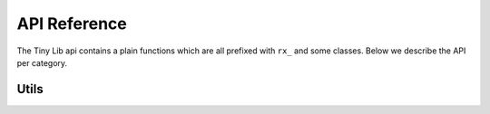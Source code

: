 *************
API Reference
*************

.. highlight:: c++

The Tiny Lib api contains a plain functions which are all prefixed with
``rx_`` and some classes. Below we describe the API per category.

Utils
-----

.. function:: GLuint rx_create_shader(GLenum, const char*)

    Creates a shader for the given type and source.
    
    ::
    
        static const char* MY_VERTEX_SHADER = ""
            "#version 330"
            "uniform mat4 u_pm;"
            "uniform mat4 u_vm;"
            "layout( location = 0 ) in vec4 a_pos;"
            ""
            "void main() {"
            "  gl_Position = u_pm * u_vm * a_pos;"
            "}"
            "";

        GLuint vert = rx_create_shader(GL_VERTEX_SHADER, MY_VERTEX_SHADER);
 

    :param GLenum: What kind of shader to create ``GL_VERTEX_SHADER``, ``GL_FRAGMENT_SHADER``
    :param const char*: Pointer to the shader source
    :rtype: GLuint, the created shader.

.. function:: GLuint rx_create_shader_from_file(GLenum, std::string)

    Creates a shader for the given type and filepath.

    :: 

         GLuint vert = rx_create_shader_from_file(GL_VERTEX_SHADER, "my_shader.vert");

    :param GLenum: What kind of shader to create ``GL_VERTEX_SHADER``, ``GL_FRAGMENT_SHADER``
    :param std::string: The filepath of the shader to load                   




